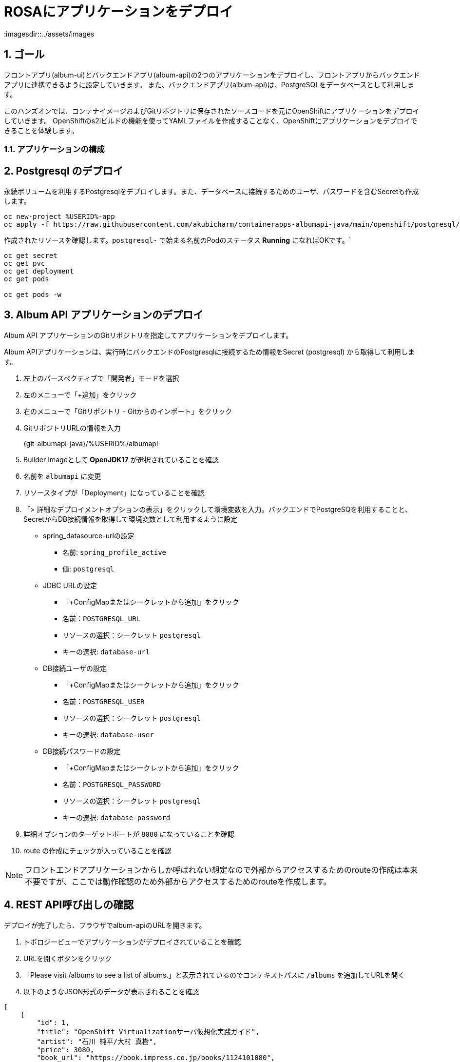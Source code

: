 = ROSAにアプリケーションをデプロイ
:imagesdir::../assets/images
:sectnums:
:sectnumlevels: 4



== ゴール

フロントアプリ(album-ui)とバックエンドアプリ(album-api)の2つのアプリケーションをデプロイし、フロントアプリからバックエンドアプリに連携できるように設定していきます。
また、バックエンドアプリ(album-api)は、PostgreSQLをデータベースとして利用します。

このハンズオンでは、コンテナイメージおよびGitリポジトリに保存されたソースコードを元にOpenShiftにアプリケーションをデプロイしていきます。
OpenShiftのs2iビルドの機能を使ってYAMLファイルを作成することなく、OpenShiftにアプリケーションをデプロイできることを体験します。

=== アプリケーションの構成

== Postgresql のデプロイ

永続ボリュームを利用するPostgresqlをデプロイします。また、データベースに接続するためのユーザ、パスワードを含むSecretも作成します。


[.console-input]
[source,bash]
----
oc new-project %USERID%-app
oc apply -f https://raw.githubusercontent.com/akubicharm/containerapps-albumapi-java/main/openshift/postgresql/postgresql.yaml
----

作成されたリソースを確認します。`postgresql-` で始まる名前のPodのステータス *Running* になればOKです。`

[.console-input]
[source,bash]
----
oc get secret
oc get pvc
oc get deployment
oc get pods

oc get pods -w
----

== Album API アプリケーションのデプロイ

Album API アプリケーションのGitリポジトリを指定してアプリケーションをデプロイします。

Album APIアプリケーションは、実行時にバックエンドのPostgresqlに接続するため情報をSecret (postgresql) から取得して利用します。

. 左上のパースペクティブで「開発者」モードを選択
. 左のメニューで「+追加」をクリック
. 右のメニューで「Gitリポジトリ - Gitからのインポート」をクリック
. GitリポジトリURLの情報を入力
+
{git-albumapi-java}/%USERID%/albumapi
+
. Builder Imageとして *OpenJDK17* が選択されていることを確認
. 名前を `albumapi` に変更
. リソースタイプが「Deployment」になっていることを確認
. 「> 詳細なデプロイメントオプションの表示」をクリックして環境変数を入力。バックエンドでPostgreSQを利用することと、SecretからDB接続情報を取得して環境変数として利用するように設定
+
* spring_datasource-urlの設定
** 名前: `spring_profile_active`
** 値: `postgresql`
* JDBC URLの設定
** 「+ConfigMapまたはシークレットから追加」をクリック
** 名前：`POSTGRESQL_URL`
** リソースの選択：シークレット `postgresql`
** キーの選択: `database-url`
* DB接続ユーザの設定
** 「+ConfigMapまたはシークレットから追加」をクリック
** 名前：`POSTGRESQL_USER`
** リソースの選択：シークレット `postgresql`
** キーの選択: `database-user`
* DB接続パスワードの設定
** 「+ConfigMapまたはシークレットから追加」をクリック
** 名前：`POSTGRESQL_PASSWORD`
** リソースの選択：シークレット `postgresql`
** キーの選択: `database-password`
+
. 詳細オプションのターゲットポートが `8080` になっていることを確認
. route の作成にチェックが入っていることを確認

[NOTE]
====
フロントエンドアプリケーションからしか呼ばれない想定なので外部からアクセスするためのrouteの作成は本来不要ですが、ここでは動作確認のため外部からアクセスするためのrouteを作成します。
====


== REST API呼び出しの確認

デプロイが完了したら、ブラウザでalbum-apiのURLを開きます。

. トポロジービューでアプリケーションがデプロイされていることを確認
. URLを開くボタンをクリック
. 「Please visit /albums to see a list of albums.」と表示されているのでコンテキストパスに `/albums` を追加してURLを開く
. 以下のようなJSON形式のデータが表示されることを確認

[source,json]
----
[
    {
        "id": 1,
        "title": "OpenShift Virtualizationサーバ仮想化実践ガイド",
        "artist": "石川 純平/大村 真樹",
        "price": 3080,
        "book_url": "https://book.impress.co.jp/books/1124101080",
        "image_url": "https://img.ips.co.jp/ij/24/1124101080/1124101080-520x.jpg"
    },
    {
        "id": 2,
        "title": "インフラの構成管理と自動化のための実践Ansible",
        "artist": "八木澤健人/呉理沙/小野天平/長嶺精彦/山中裕史",
        "price": 3960,
        "book_url": "https://www.shuwasystem.co.jp/book/9784798068725.html",
        "image_url": "https://www.shuwasystem.co.jp/images/book/647676.jpg"
    },
    {
        "id": 3,
        "title": "OpenShift徹底入門",
        "artist": "レッドハット株式会社",
        "price": 4180,
        "book_url": "https://www.shoeisha.co.jp/book/detail/9784798172552",
        "image_url": "https://www.seshop.com/static/images/product/24696/L.png"
    },
    {
        "id": 4,
        "title": "Podmanイン・アクション",
        "artist": "Daniel Walsh",
        "price": 4180,
        "book_url": "https://www.shuwasystem.co.jp/book/9784798070209.html",
        "image_url": "https://www.shuwasystem.co.jp//images/book/633833.jpg"
    },
    {
        "id": 5,
        "title": "バージョン8＆9両対応！ Red Hat Enterprise Linux完全ガイド",
        "artist": " 小島啓史/平初/田中司恩/橋本賢弥/八木澤健人/米山和重",
        "price": 4950,
        "book_url": "https://info.nikkeibp.co.jp/media/LIN/atcl/books/082200035/",
        "image_url": "https://cdn-info.nikkeibp.co.jp/media/LIN/atcl/books/082200035/top.jpg?__scale=w:250,h:322&_sh=0990b30450"
    },
    {
        "id": 6,
        "title": "Quarkus in Action (Free eBook Edition)",
        "artist": "Martin Stefanko/Jan Martiska",
        "price": 0,
        "book_url": "https://developers.redhat.com/e-books/quarkus-action?extIdCarryOver=true&sc_cid=701f2000001Css5AAC",
        "image_url": "https://developers.redhat.com/sites/default/files/styles/cheat_sheet_feature/public/E-book%20cover%20graphic_Quarkus%20in%20Action.jpg.webp?itok=xZlT_iv4"
    }
]
----

== Album UI アプリケーションのデプロイ

フロントエンドアプリ(album-ui)をデプロイします。

. 左上のパースペクティブで「開発者」モードを選択
. 左のメニューで「+追加」をクリック
. 右のメニューで「コンテナイメージ」をクリック
. イメージセクションの「外部レジストリーからのイメージ名」を選択し、イメージのURL「 {image-albumui} 」と入力
+ 
URLのチェックが終わると「検証済み」になります
+
. リソースタイプが「Deployment」になっていることを確認
. 詳細オプションセクションのターゲットポートが `8080` になっていることを確認
. route の作成にチェックが入っていることを確認
. 画面下部の「作成」ボタンをクリック
. トポロジービューでアプリケーションがデプロイされていることを確認（濃い青線ならばOK）
. URLを開くボタンをクリック
. 「Unable to communicate with server」と画面に表示されていることを確認
+
[NOTE]
====
この段階では、Album UIアプリから呼び出すREST APIのURLが設定されていないので、サーバに接続できないというエラーになります。
====

== Album UI と Album API の連携

Album UI アプリケーションはバックエンドサービスのURLを `API_BASE_URL` という環境変数で指定するようになっていますので、環境変数を設定して連携できるようにしていきます。

環境変数の指定方法は複数あります。

. Podに環境変数を設定する（Deploymentでenvを指定する）
. Configmapを作成してPodからマウントする

このワークショップではどちら好きな方法を選んで設定してください。

=== 環境変数で設定

Deploymentを編集して環境変数として `API_BASE_URL` を指定していきます。

. トポロジービューで 「(D)album-ui」 をクリック
. 右Paneの「アクション」プルダウンメニューで「Deploymentの編集」をクリック
. 「環境変数」にバックエンドのURLを指定
+
|===
|名前|API_BASE_URL
|値|\http://albumapi:8080
|===
+
. 「保存」ボタンをクリック

Deploymentが更新されるとPodが再起動されます。再起動後にPodに環境変数が設定されていることを確認してください。


=== Configmapで設定

. 左のメニューで「Configmap」をクリックし、右上の「Configmapを作成」ボタンをクリック
. パラメータを入力して画面下部の「作成」ボタンをクリック
+
|===
|名前|albumui-config
|キー|API_BASE_URL
|値|\http://albumapi:8080
|===
+
. トポロジービューで 「(D)album-ui」 をクリック
. 右Paneの「アクション」プルダウンメニューで「Deploymentの編集」をクリック
. 「+ Configmapまたはシークレットから追加」をクリック
+
|===
|名前|`API_BASE_URL`  （これが環境変数名になる）
|リソースの選択|ConfigMap `albumui-config`
|キーの選択|`API_BASE_URL`
|===
+
. 「保存」ボタンをクリック

Deploymentが更新されるとPodが再起動されます。再起動後にPodに環境変数が設定されていることを確認してください。


[NOTE]
====
YAMLファイルを使ってConfigmapを作成する場合は、以下を参考にしてください。

[.console-input]
[source,yaml]
----
apiVersion: v1
kind: ConfigMap
metadata:
  name: albumui-config
data:
  API_BASE_URL: http://albumapi:8080
immutable: false
----
====

